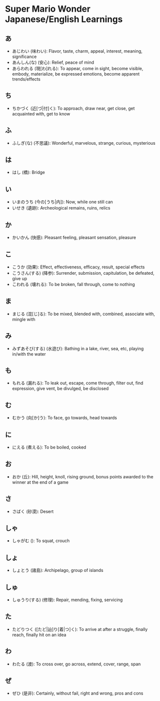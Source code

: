 * Super Mario Wonder Japanese/English Learnings

** あ

- あじわい (味わい): Flavor, taste, charm, appeal, interest, meaning, significance
- あんしん(な) (安心): Relief, peace of mind
- あらわれる (現[わ]れる): To appear, come in sight, become visible, embody, materialize, be expressed emotions, become apparent trends/effects

** ち

- ちかづく (近[づ|付]く): To approach, draw near, get close, get acquainted with, get to know

** ふ

- ふしぎ(な) (不思議): Wonderful, marvelous, strange, curious, mysterious

** は

- はし (橋): Bridge

** い

- いまのうち (今の[うち|内]): Now, while one still can
- いせき (遺跡): Archeological remains, ruins, relics

** か

- かいかん (快感): Pleasant feeling, pleasant sensation, pleasure

** こ

- こうか (効果): Effect, effectiveness, efficacy, result, special effects
- こうさん(する) (降参): Surrender, submission, capitulation, be defeated, give up
- こわれる (壊れる): To be broken, fall through, come to nothing

** ま

- まじる (混[じ]る): To be mixed, blended with, combined, associate with, mingle with

** み

- みずあそび(する) (水遊び): Bathing in a lake, river, sea, etc, playing in/with the water

** も

- もれる (漏れる): To leak out, escape, come through, filter out, find expression, give vent, be divulged, be disclosed

** む

- むかう (向[か]う): To face, go towards, head towards

** に

- にえる (煮える): To be boiled, cooked

** お

- おか (丘): Hill, height, knoll, rising ground, bonus points awarded to the winner at the end of a game

** さ

- さばく (砂漠): Desert

** しゃ

- しゃがむ (): To squat, crouch

** しょ

- しょとう (諸島): Archipelago, group of islands

** しゅ

- しゅうり(する) (修理): Repair, mending, fixing, servicing

** た

- たどりつく ([たど|辿]り[着|つ]く): To arrive at after a struggle, finally reach, finally hit on an idea

** わ

- わたる (渡): To cross over, go across, extend, cover, range, span

** ぜ

- ぜひ (是非): Certainly, without fail, right and wrong, pros and cons

